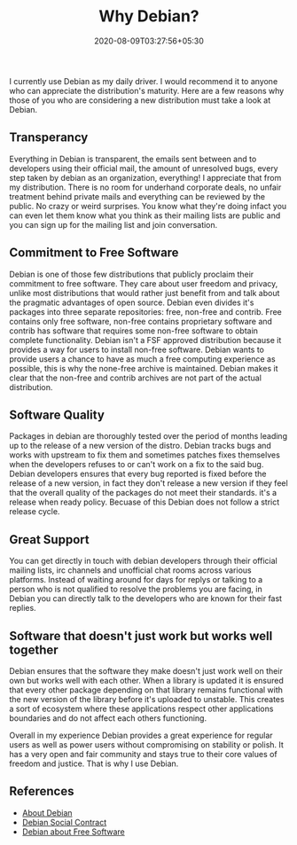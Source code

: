 #+TITLE: Why Debian?
#+date: 2020-08-09T03:27:56+05:30
#+tags[]: debian free-software gnu/linux
#+draft: false

I currently use Debian as my daily driver. I would recommend it to anyone who can appreciate the distribution's maturity. Here are a few reasons why those of you who are considering a new distribution must take a look at Debian.

** Transperancy
Everything in Debian is transparent, the emails sent between and to developers using their official mail, the amount of unresolved bugs, every step taken by debian as an organization, everything! I appreciate that from my distribution. There is no room for underhand corporate deals, no unfair treatment behind private mails and everything can be reviewed by the public. No crazy or weird surprises. You know what they're doing infact you can even let them know what you think as their mailing lists are public and you can sign up for the mailing list and join conversation.
** Commitment to Free Software
Debian is one of those few distributions that publicly proclaim their commitment to free software. They care about user freedom and privacy, unlike most distributions that would rather just benefit from and talk about the pragmatic advantages of open source. Debian even divides it's packages into three separate repositories: free, non-free and contrib. Free contains only free software, non-free contains proprietary software and contrib has software that requires some non-free software to obtain complete functionality. Debian isn't a FSF approved distribution because it provides a way for users to install non-free software. Debian wants to provide users a chance to have as much a free computing experience as possible, this is why the none-free archive is maintained. Debian makes it clear that the non-free and contrib archives are not part of the actual distribution.
** Software Quality
Packages in debian are thoroughly tested over the period of months leading up to the release of a new version of the distro. Debian tracks bugs and works with upstream to fix them and sometimes patches fixes themselves when the developers refuses to or can't work on a fix to the said bug. Debian developers ensures that every bug reported is fixed before the release of a new version, in fact they don't release a new version if they feel that the overall quality of the packages do not meet their standards. it's a release when ready policy. Becuase of this Debian does not follow a strict release cycle.
** Great Support
You can get directly in touch with debian developers through their official mailing lists, irc channels and unofficial chat rooms across various platforms. Instead of waiting around for days for replys or talking to a person who is not qualified to resolve the problems you are facing, in Debian you can directly talk to the developers who are known for their fast replies.
** Software that doesn't just work but works well together
Debian ensures that the software they make doesn't just work well on their own but works well with each other. When a library is updated it is ensured that every other package depending on that library remains functional with the new version of the library before it's uploaded to unstable. This creates a sort of ecosystem where these applications respect other applications boundaries and do not affect each others functioning.


Overall in my experience Debian provides a great experience for regular users as well as power users without compromising on stability or polish. It has a very open and fair community and stays true to their core values of freedom and justice. That is why I use Debian.

** References
- [[https://www.debian.org/intro/about][About Debian]]
- [[https://www.debian.org/social_contract][Debian Social Contract]]
- [[https://www.debian.org/intro/free][Debian about Free Software]]
